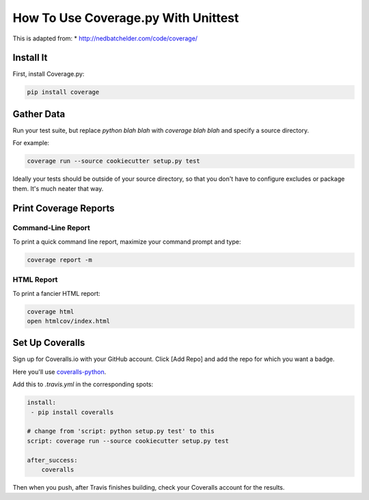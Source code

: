 ====================================
How To Use Coverage.py With Unittest
====================================

This is adapted from:
* http://nedbatchelder.com/code/coverage/

Install It
----------

First, install Coverage.py:

.. code-block:: bash

    pip install coverage

Gather Data
-----------

Run your test suite, but replace `python blah blah` with `coverage blah blah`
and specify a source directory.

For example:

.. code-block:: bash

    coverage run --source cookiecutter setup.py test

Ideally your tests should be outside of your source directory, so that you
don't have to configure excludes or package them. It's much neater that way.

Print Coverage Reports
----------------------

Command-Line Report
~~~~~~~~~~~~~~~~~~~

To print a quick command line report, maximize your command prompt and type:

.. code-block:: bash

    coverage report -m

HTML Report
~~~~~~~~~~~

To print a fancier HTML report:

.. code-block:: bash

    coverage html
    open htmlcov/index.html

Set Up Coveralls
----------------

Sign up for Coveralls.io with your GitHub account. Click [Add Repo] and add
the repo for which you want a badge.

Here you'll use `coveralls-python`_.

Add this to `.travis.yml` in the corresponding spots:

.. code-block:: yaml

    install:
     - pip install coveralls

    # change from 'script: python setup.py test' to this
    script: coverage run --source cookiecutter setup.py test

    after_success:
        coveralls

Then when you push, after Travis finishes building, check your Coveralls
account for the results.

.. _`coveralls-python`: https://github.com/coagulant/coveralls-python
